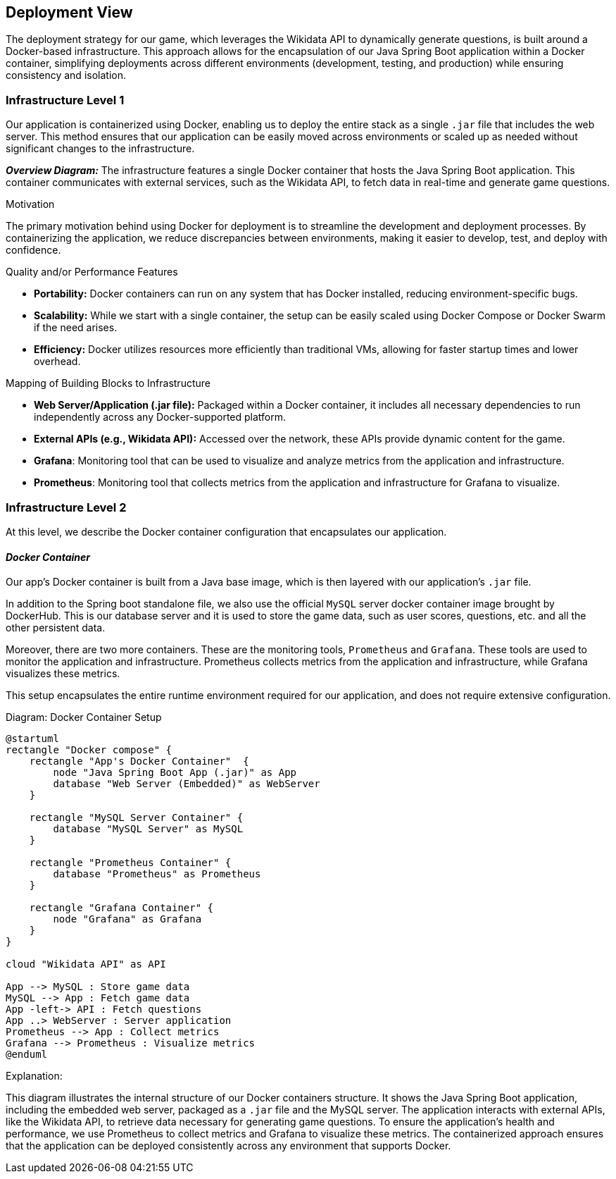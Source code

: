 [[section-deployment-view]]

== Deployment View

The deployment strategy for our game, which leverages the Wikidata API to dynamically generate questions, is built around a Docker-based infrastructure. This approach allows for the encapsulation of our Java Spring Boot application within a Docker container, simplifying deployments across different environments (development, testing, and production) while ensuring consistency and isolation.

=== Infrastructure Level 1

Our application is containerized using Docker, enabling us to deploy the entire stack as a single `.jar` file that includes the web server. This method ensures that our application can be easily moved across environments or scaled up as needed without significant changes to the infrastructure.

_**Overview Diagram:**_
The infrastructure features a single Docker container that hosts the Java Spring Boot application. This container communicates with external services, such as the Wikidata API, to fetch data in real-time and generate game questions.

.Motivation
The primary motivation behind using Docker for deployment is to streamline the development and deployment processes. By containerizing the application, we reduce discrepancies between environments, making it easier to develop, test, and deploy with confidence.

.Quality and/or Performance Features
- **Portability:** Docker containers can run on any system that has Docker installed, reducing environment-specific bugs.
- **Scalability:** While we start with a single container, the setup can be easily scaled using Docker Compose or Docker Swarm if the need arises.
- **Efficiency:** Docker utilizes resources more efficiently than traditional VMs, allowing for faster startup times and lower overhead.

.Mapping of Building Blocks to Infrastructure
- **Web Server/Application (.jar file):** Packaged within a Docker container, it includes all necessary dependencies to run independently across any Docker-supported platform.
- **External APIs (e.g., Wikidata API):** Accessed over the network, these APIs provide dynamic content for the game.
- **Grafana**: Monitoring tool that can be used to visualize and analyze metrics from the application and infrastructure.
- **Prometheus**: Monitoring tool that collects metrics from the application and infrastructure for Grafana to visualize.

=== Infrastructure Level 2

At this level, we describe the Docker container configuration that encapsulates our application.

==== _Docker Container_

Our app's Docker container is built from a Java base image, which is then layered with our application’s `.jar` file.

In addition to the Spring boot standalone file, we also use the official `MySQL` server docker container image brought by DockerHub. This is our database server and it is used to store the game data, such as user scores, questions, etc. and all the other persistent data.

Moreover, there are two more containers. These are the monitoring tools, `Prometheus` and `Grafana`. These tools are used to monitor the application and infrastructure. Prometheus collects metrics from the application and infrastructure, while Grafana visualizes these metrics.

This setup encapsulates the entire runtime environment required for our application, and does not require extensive configuration.

.Diagram: Docker Container Setup
[plantuml,"Docker Container Setup",png]
----
@startuml
rectangle "Docker compose" {
    rectangle "App's Docker Container"  {
        node "Java Spring Boot App (.jar)" as App
        database "Web Server (Embedded)" as WebServer
    }

    rectangle "MySQL Server Container" {
        database "MySQL Server" as MySQL
    }

    rectangle "Prometheus Container" {
        database "Prometheus" as Prometheus
    }

    rectangle "Grafana Container" {
        node "Grafana" as Grafana
    }
}

cloud "Wikidata API" as API

App --> MySQL : Store game data
MySQL --> App : Fetch game data
App -left-> API : Fetch questions
App ..> WebServer : Server application
Prometheus --> App : Collect metrics
Grafana --> Prometheus : Visualize metrics
@enduml
----

.Explanation:
This diagram illustrates the internal structure of our Docker containers structure. It shows the Java Spring Boot application, including the embedded web server, packaged as a `.jar` file and the MySQL server. The application interacts with external APIs, like the Wikidata API, to retrieve data necessary for generating game questions.
To ensure the application's health and performance, we use Prometheus to collect metrics and Grafana to visualize these metrics.
The containerized approach ensures that the application can be deployed consistently across any environment that supports Docker.